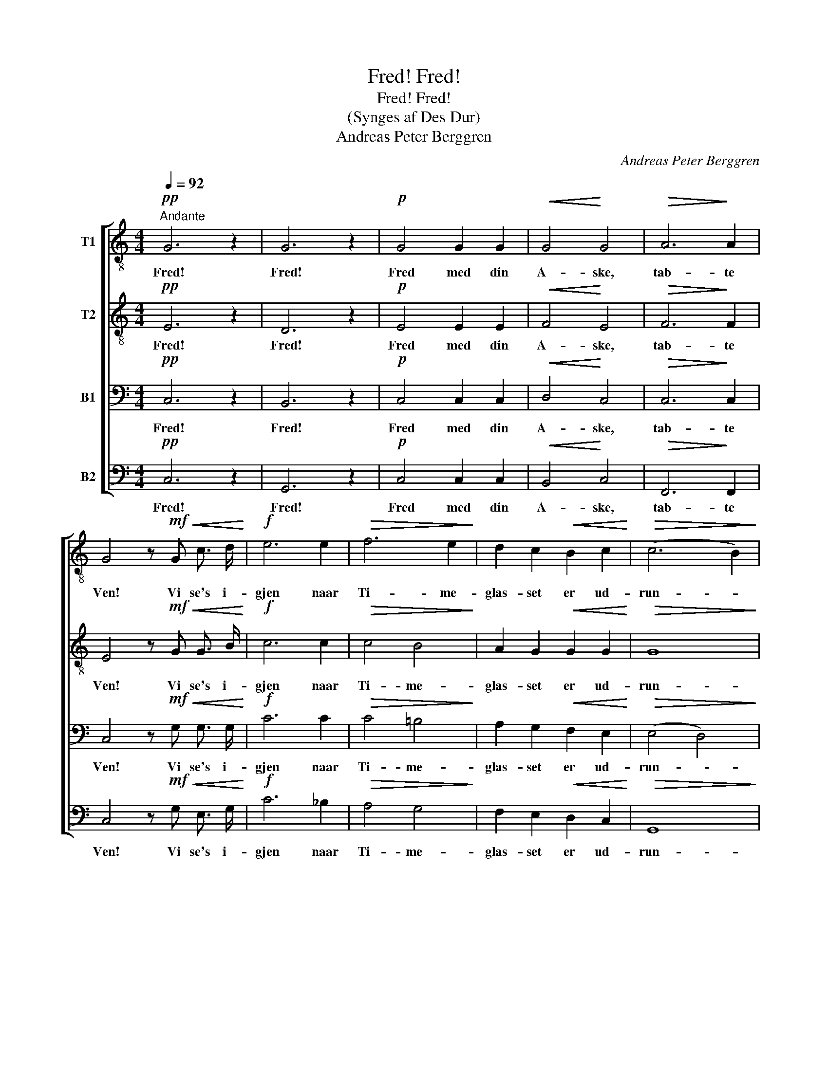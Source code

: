 X:1
T:Fred! Fred!
T:Fred! Fred!
T:(Synges af Des Dur)
T:Andreas Peter Berggren
C:Andreas Peter Berggren
%%score [ 1 2 3 4 ]
L:1/8
Q:1/4=92
M:4/4
K:C
V:1 treble-8 nm="T1"
V:2 treble-8 nm="T2"
V:3 bass nm="B1"
V:4 bass nm="B2"
V:1
!pp!"^Andante" G6 z2 | G6 z2 |!p! G4 G2 G2 |!<(! G4!<)! G4 |!>(! A6!>)! A2 | %5
w: Fred!|Fred!|Fred med din|A- ske,|tab- te|
 G4 z!mf!!<(! G c3/2 d/!<)! |!f! e6 e2 |!>(! f6 e2!>)! | d2 c2!<(! B2 c2!<)! |!>(! (c6 B2)!>)! | %10
w: Ven! Vi se's i-|gjen naar|Ti- me-|glas- set er ud-|run- *|
!p! c6 z2 |!pp! G6 z2 | !fermata!G8 |] %13
w: det!|Fred!|Fred!|
V:2
!pp! E6 z2 | D6 z2 |!p! E4 E2 E2 |!<(! F4!<)! E4 |!>(! F6!>)! F2 | E4 z!mf!!<(! G G3/2 B/!<)! | %6
w: Fred!|Fred!|Fred med din|A- ske,|tab- te|Ven! Vi se's i-|
!f! c6 c2 |!>(! c4 B4!>)! | A2 G2!<(! G2 G2!<)! |!>(! G8!>)! |!p! G6 z2 |!pp! E6 z2 | %12
w: gjen naar|Ti- me-|glas- set er ud-|run-|det!|Fred!|
 !fermata!D8 |] %13
w: Fred!|
V:3
!pp! C,6 z2 | B,,6 z2 |!p! C,4 C,2 C,2 |!<(! D,4!<)! C,4 |!>(! C,6!>)! C,2 | %5
w: Fred!|Fred!|Fred med din|A- ske,|tab- te|
 C,4 z!mf!!<(! G, G,3/2 G,/!<)! |!f! C6 C2 |!>(! C4 =B,4!>)! | A,2 G,2!<(! F,2 E,2!<)! | %9
w: Ven! Vi se's i-|gjen naar|Ti- me-|glas- set er ud-|
!>(! (E,4 D,4)!>)! |!p! E,6 z2 |!pp! C,6 z2 | !fermata!B,,8 |] %13
w: run- *|det!|Fred!|Fred!|
V:4
!pp! C,6 z2 | G,,6 z2 |!p! C,4 C,2 C,2 |!<(! B,,4!<)! C,4 |!>(! F,,6!>)! F,,2 | %5
w: Fred!|Fred!|Fred med din|A- ske,|tab- te|
 C,4 z!mf!!<(! G, E,3/2 G,/!<)! |!f! C6 _B,2 |!>(! A,4 G,4!>)! | F,2 E,2!<(! D,2 C,2!<)! | %9
w: Ven! Vi se's i-|gjen naar|Ti- me-|glas- set er ud-|
!>(! G,,8!>)! |!p! C,6 z2 |!pp! C,6 z2 | !fermata!G,,8 |] %13
w: run-|det!|Fred!|Fred!|

